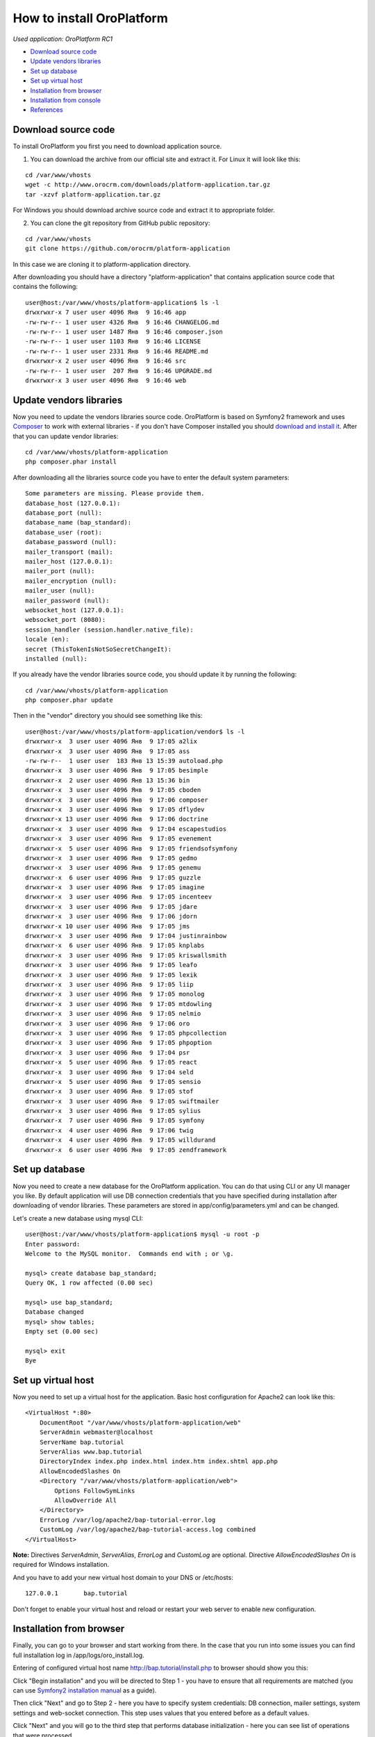 How to install OroPlatform
==========================

*Used application: OroPlatform RC1*

* `Download source code`_
* `Update vendors libraries`_
* `Set up database`_
* `Set up virtual host`_
* `Installation from browser`_
* `Installation from console`_
* `References`_

Download source code
--------------------

To install OroPlatform you first you need to download application source.

1. You can download the archive from our official site and extract it.
   For Linux it will look like this:

::

    cd /var/www/vhosts
    wget -c http://www.orocrm.com/downloads/platform-application.tar.gz
    tar -xzvf platform-application.tar.gz

For Windows you should download archive source code and extract it to appropriate folder.

2. You can clone the git repository from GitHub public repository:

::

    cd /var/www/vhosts
    git clone https://github.com/orocrm/platform-application

In this case we are cloning it to platform-application directory.

After downloading you should have a directory "platform-application" that contains application source code that contains the following:

::

    user@host:/var/www/vhosts/platform-application$ ls -l
    drwxrwxr-x 7 user user 4096 Янв  9 16:46 app
    -rw-rw-r-- 1 user user 4326 Янв  9 16:46 CHANGELOG.md
    -rw-rw-r-- 1 user user 1487 Янв  9 16:46 composer.json
    -rw-rw-r-- 1 user user 1103 Янв  9 16:46 LICENSE
    -rw-rw-r-- 1 user user 2331 Янв  9 16:46 README.md
    drwxrwxr-x 2 user user 4096 Янв  9 16:46 src
    -rw-rw-r-- 1 user user  207 Янв  9 16:46 UPGRADE.md
    drwxrwxr-x 3 user user 4096 Янв  9 16:46 web


Update vendors libraries
------------------------

Now you need to update the vendors libraries source code. OroPlatform is based on Symfony2 framework and uses
Composer_  to work with external libraries - if you don't have Composer installed you should `download and install it`_.
After that you can update vendor libraries:

.. _Composer: http://getcomposer.org/
.. _download and install it: http://getcomposer.org/download/

::

    cd /var/www/vhosts/platform-application
    php composer.phar install

After downloading all the libraries source code you have to enter the default system parameters:

::

    Some parameters are missing. Please provide them.
    database_host (127.0.0.1):
    database_port (null):
    database_name (bap_standard):
    database_user (root):
    database_password (null):
    mailer_transport (mail):
    mailer_host (127.0.0.1):
    mailer_port (null):
    mailer_encryption (null):
    mailer_user (null):
    mailer_password (null):
    websocket_host (127.0.0.1):
    websocket_port (8080):
    session_handler (session.handler.native_file):
    locale (en):
    secret (ThisTokenIsNotSoSecretChangeIt):
    installed (null):

If you already have the vendor libraries source code, you should update it by running the following:

::

    cd /var/www/vhosts/platform-application
    php composer.phar update

Then in the "vendor" directory you should see something like this:

::

    user@host:/var/www/vhosts/platform-application/vendor$ ls -l
    drwxrwxr-x  3 user user 4096 Янв  9 17:05 a2lix
    drwxrwxr-x  3 user user 4096 Янв  9 17:05 ass
    -rw-rw-r--  1 user user  183 Янв 13 15:39 autoload.php
    drwxrwxr-x  3 user user 4096 Янв  9 17:05 besimple
    drwxrwxr-x  2 user user 4096 Янв 13 15:36 bin
    drwxrwxr-x  3 user user 4096 Янв  9 17:05 cboden
    drwxrwxr-x  3 user user 4096 Янв  9 17:06 composer
    drwxrwxr-x  3 user user 4096 Янв  9 17:05 dflydev
    drwxrwxr-x 13 user user 4096 Янв  9 17:06 doctrine
    drwxrwxr-x  3 user user 4096 Янв  9 17:04 escapestudios
    drwxrwxr-x  3 user user 4096 Янв  9 17:05 evenement
    drwxrwxr-x  5 user user 4096 Янв  9 17:05 friendsofsymfony
    drwxrwxr-x  3 user user 4096 Янв  9 17:05 gedmo
    drwxrwxr-x  3 user user 4096 Янв  9 17:05 genemu
    drwxrwxr-x  6 user user 4096 Янв  9 17:05 guzzle
    drwxrwxr-x  3 user user 4096 Янв  9 17:05 imagine
    drwxrwxr-x  3 user user 4096 Янв  9 17:05 incenteev
    drwxrwxr-x  3 user user 4096 Янв  9 17:05 jdare
    drwxrwxr-x  3 user user 4096 Янв  9 17:06 jdorn
    drwxrwxr-x 10 user user 4096 Янв  9 17:05 jms
    drwxrwxr-x  3 user user 4096 Янв  9 17:04 justinrainbow
    drwxrwxr-x  6 user user 4096 Янв  9 17:05 knplabs
    drwxrwxr-x  3 user user 4096 Янв  9 17:05 kriswallsmith
    drwxrwxr-x  3 user user 4096 Янв  9 17:05 leafo
    drwxrwxr-x  3 user user 4096 Янв  9 17:05 lexik
    drwxrwxr-x  3 user user 4096 Янв  9 17:05 liip
    drwxrwxr-x  3 user user 4096 Янв  9 17:05 monolog
    drwxrwxr-x  3 user user 4096 Янв  9 17:05 mtdowling
    drwxrwxr-x  3 user user 4096 Янв  9 17:05 nelmio
    drwxrwxr-x  3 user user 4096 Янв  9 17:06 oro
    drwxrwxr-x  3 user user 4096 Янв  9 17:05 phpcollection
    drwxrwxr-x  3 user user 4096 Янв  9 17:05 phpoption
    drwxrwxr-x  3 user user 4096 Янв  9 17:04 psr
    drwxrwxr-x  5 user user 4096 Янв  9 17:05 react
    drwxrwxr-x  3 user user 4096 Янв  9 17:04 seld
    drwxrwxr-x  5 user user 4096 Янв  9 17:05 sensio
    drwxrwxr-x  3 user user 4096 Янв  9 17:05 stof
    drwxrwxr-x  3 user user 4096 Янв  9 17:05 swiftmailer
    drwxrwxr-x  3 user user 4096 Янв  9 17:05 sylius
    drwxrwxr-x  7 user user 4096 Янв  9 17:05 symfony
    drwxrwxr-x  4 user user 4096 Янв  9 17:06 twig
    drwxrwxr-x  4 user user 4096 Янв  9 17:05 willdurand
    drwxrwxr-x  6 user user 4096 Янв  9 17:05 zendframework


Set up database
---------------

Now you need to create a new database for the OroPlatform application.
You can do that using CLI or any UI manager you like. By default application will use DB connection credentials
that you have specified during installation after downloading of vendor libraries.
These parameters are stored in app/config/parameters.yml and can be changed.

Let's create a new database using mysql CLI:

::

    user@host:/var/www/vhosts/platform-application$ mysql -u root -p
    Enter password:
    Welcome to the MySQL monitor.  Commands end with ; or \g.

    mysql> create database bap_standard;
    Query OK, 1 row affected (0.00 sec)

    mysql> use bap_standard;
    Database changed
    mysql> show tables;
    Empty set (0.00 sec)

    mysql> exit
    Bye


Set up virtual host
-------------------

Now you need to set up a virtual host for the application. Basic host configuration for Apache2 can look like this:

::

    <VirtualHost *:80>
        DocumentRoot "/var/www/vhosts/platform-application/web"
        ServerAdmin webmaster@localhost
        ServerName bap.tutorial
        ServerAlias www.bap.tutorial
        DirectoryIndex index.php index.html index.htm index.shtml app.php
        AllowEncodedSlashes On
        <Directory "/var/www/vhosts/platform-application/web">
            Options FollowSymLinks
            AllowOverride All
        </Directory>
        ErrorLog /var/log/apache2/bap-tutorial-error.log
        CustomLog /var/log/apache2/bap-tutorial-access.log combined
    </VirtualHost>

**Note:** Directives *ServerAdmin*, *ServerAlias*, *ErrorLog* and *CustomLog* are optional.
Directive *AllowEncodedSlashes On* is required for Windows installation.

And you have to add your new virtual host domain to your DNS or /etc/hosts:

::

    127.0.0.1       bap.tutorial

Don't forget to enable your virtual host and reload or restart your web server to enable new configuration.


Installation from browser
-------------------------

Finally, you can go to your browser and start working from there. In the case that you run into some issues
you can find full installation log in /app/logs/oro_install.log.

Entering of configured virtual host name http://bap.tutorial/install.php to browser should show you this:

.. image:: ./img/how_to_install_oro_platform/bap_step_1.png

Click "Begin installation" and you will be directed to Step 1 - you have to ensure that all requirements
are matched (you can use `Symfony2 installation manual`_ as a guide).

.. _Symfony2 installation manual: http://symfony.com/doc/2.3/book/installation.html

Then click "Next" and go to Step 2 - here you have to specify system credentials: DB connection, mailer settings,
system settings and web-socket connection. This step uses values that you entered before as a default values.

.. image:: ./img/how_to_install_oro_platform/bap_step_2.png

Click "Next" and you will go to the third step that performs database initialization -
here you can see list of operations that were processed.

.. image:: ./img/how_to_install_oro_platform/bap_step_3.png

Step 4 allows you to specify administration credentials - company name (full and short),
administrator login, password, email and full name.
Optionally you can load sample data that contains basic examples of all entities.

.. image:: ./img/how_to_install_oro_platform/bap_step_4.png

You will then see the platform installation process table that shows the actions being performed and all process steps.

.. image:: ./img/how_to_install_oro_platform/bap_step_5.png

And, finally, on the 5th step you will see a message that all operation performed successfully and
you can click the button "Launch application" to start working with the platform.

.. image:: ./img/how_to_install_oro_platform/bap_step_final.png


Installation from console
-------------------------

Another alternative to install platform is to use the console command oro:install. You can see this command options below.

::

    user@host:/var/www/vhosts/platform-application$ php app/console oro:install --help
    Usage:
     oro:install [--company-short-name[="..."]] [--company-name[="..."]] [--user-name[="..."]] [--user-email[="..."]] [--user-firstname[="..."]] [--user-lastname[="..."]] [--user-password[="..."]] [--force] [--sample-data[="..."]]

    Options:
     --company-short-name  Company short name
     --company-name        Company name
     --user-name           User name
     --user-email          User email
     --user-firstname      User first name
     --user-lastname       User last name
     --user-password       User password
     --force               Force installation
     --sample-data         Determines whether sample data need to be loaded or not

Installation can be performed in the several ways:

1. Application can be installed in the interactive console mode: you can run

::

    php app/console oro:install

and you'll have to enter all parameters in the interactive console.

2. You can specify all required parameters as a command parameters so you don't have to enter any additional data
during installation - in this case you have to run

::

    php app/console oro:install --company-short-name=Oro --company-name=Oro --user-name=admin --user-email=admin@example.com --user-firstname=John --user-lastname=Doe --user-password=admin --sample-data=y

Additional option that you can use is a "–force" - this option allows you to install or reinstall application
no matter what happened before - the only thing you have to remember is that all data in the database will be lost.


References
----------

* `Download and Install Composer`_
* `Installing and Configuring Symfony`_

.. _Download and Install Composer: https://getcomposer.org/download/
.. _Installing and Configuring Symfony: http://symfony.com/doc/2.3/book/installation.html
